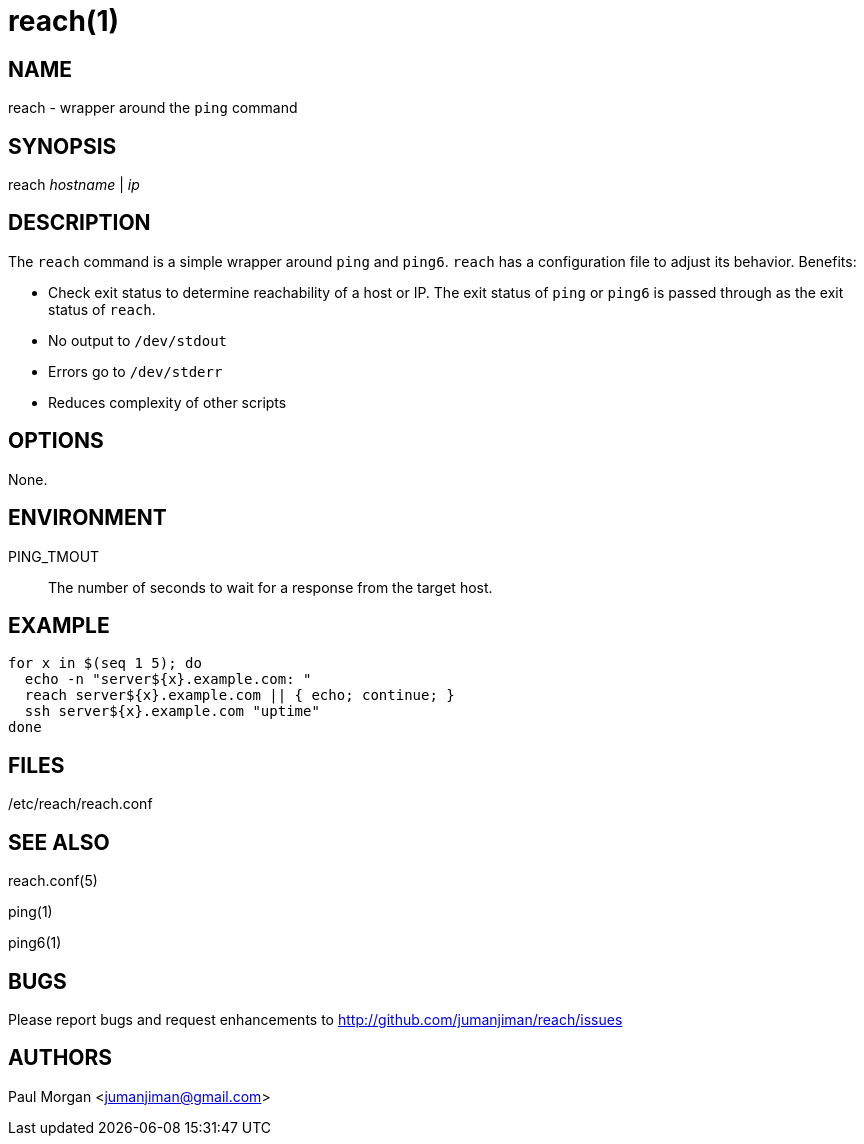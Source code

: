reach(1)
========

NAME
----
reach - wrapper around the `ping` command


SYNOPSIS
--------
reach 'hostname' | 'ip'


DESCRIPTION
-----------
The `reach` command is a simple wrapper around `ping` and `ping6`.
`reach` has a configuration file to adjust its behavior. Benefits:

* Check exit status to determine reachability of a host or IP.
The exit status of `ping` or `ping6` is passed through
as the exit status of `reach`. 
* No output to `/dev/stdout`
* Errors go to `/dev/stderr`
* Reduces complexity of other scripts



OPTIONS
-------
None.



ENVIRONMENT
-----------
PING_TMOUT::
The number of seconds to wait for a response
from the target host.


EXAMPLE
-------

----
for x in $(seq 1 5); do
  echo -n "server${x}.example.com: "
  reach server${x}.example.com || { echo; continue; }
  ssh server${x}.example.com "uptime"
done
----



FILES
-----

/etc/reach/reach.conf


SEE ALSO
--------
reach.conf(5)

ping(1)

ping6(1)



BUGS
----
Please report bugs and request enhancements
to http://github.com/jumanjiman/reach/issues


AUTHORS 
-------
Paul Morgan <jumanjiman@gmail.com>
